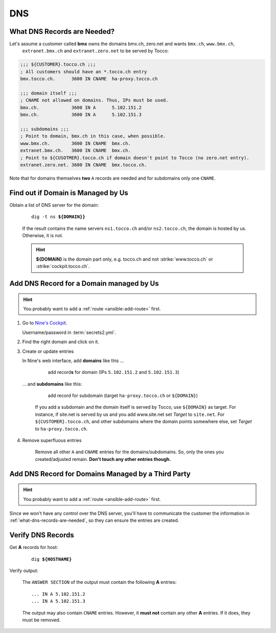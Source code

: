 DNS
===

.. todo::

    * describe how to add new domains (glue entries, etc.)


.. _what-dns-records-are-needed:

What DNS Records are Needed?
----------------------------

Let's assume a customer called **bmx** owns the domains bmx.ch, zero.net and wants ``bmx.ch``, ``www.bmx.ch``,
 ``extranet.bmx.ch`` and ``extranet.zero.net`` to be served by Tocco:

.. code-block:: ini

    ;;; ${CUSTOMER}.tocco.ch ;;;
    ; All customers should have an *.tocco.ch entry
    bmx.tocco.ch.      3600 IN CNAME  ha-proxy.tocco.ch

    ;;; domain itself ;;;
    ; CNAME not allowed on domains. Thus, IPs must be used.
    bmx.ch.            3600 IN A      5.102.151.2
    bmx.ch.            3600 IN A      5.102.151.3

    ;;; subdomains ;;;
    ; Point to domain, bmx.ch in this case, when possible.
    www.bmx.ch.        3600 IN CNAME  bmx.ch.
    extranet.bmx.ch.   3600 IN CNAME  bmx.ch.
    ; Point to ${CUSOTMER}.tocco.ch if domain doesn't point to Tocco (no zero.net entry).
    extranet.zero.net. 3600 IN CNAME  bmx.tocco.ch.
                                                     

Note that for domains themselves **two** ``A`` records are needed and for subdomains only one ``CNAME``.


Find out if Domain is Managed by Us
-----------------------------------

Obtain a list of DNS server for the domain:

    .. parsed-literal::

        dig -t ns **${DOMAIN}}**

    If the result contains the name servers ``ns1.tocco.ch`` and/or ``ns2.tocco.ch``, the domain is hosted by us.
    Otherwise, it is not.

    .. hint::

        **${DOMAIN}** is the domain part only, e.g. tocco.ch and not :strike:`www.tocco.ch` or
        :strike:`cockpit.tocco.ch`.

.. _dns-managed-by-us:

Add DNS Record for a Domain managed by Us
-----------------------------------------

.. hint::

        You probably want to add a :ref:`route <ansible-add-route>` first.

#. Go to `Nine's Cockpit`_.

   Username/password in :term:`secrets2.yml`.

#. Find the right domain and click on it.

#. Create or update entries

   In Nine's web interface, add **domains** like this …

       .. figure:: dns_static/nine_a_record.png
           :scale: 60%

           add record\ **s** for domain (IPs ``5.102.151.2`` and ``5.102.151.3``)


   … and **subdomains** like this:

       .. figure:: dns_static/nine_cname_record.png
           :scale: 60%

           add record for subdomain (target ``ha-proxy.tocco.ch`` or ``${DOMAIN}``)

       If you add a subdomain and the domain itself is served by Tocco, use ``${DOMAIN}``
       as target. For instance, if site.net is served by us and you add www.site.net set
       *Target* to ``site.net``. For ``${CUSTOMER}.tocco.ch``, and other subdomains where
       the domain points somewhere else, set *Target* to ``ha-proxy.tocco.ch``.

#. Remove superfluous entries

    Remove all other ``A`` and ``CNAME`` entries for the domains/subdomains. So, only the ones you created/adjusted
    remain. **Don't touch any other entries though.**

.. _Nine's Cockpit: https://cockpit.nine.ch/en/dns/domains


Add DNS Record for Domains Managed by a Third Party
---------------------------------------------------

.. hint::

        You probably want to add a :ref:`route <ansible-add-route>` first.

Since we won't have any control over the DNS server, you'll have to communicate the customer the information in
:ref:`what-dns-records-are-needed`, so they can ensure the entries are created.

.. _verify-dns-records:

Verify DNS Records
------------------

Get **A** records for host:

    .. parsed-literal::

        dig **${HOSTNAME}**

Verify output:

    The ``ANSWER SECTION`` of the output must contain the following **A** entries::

        ... IN A 5.102.151.2
        ... IN A 5.102.151.3

    The output may also contain ``CNAME`` entries. However, it **must not** contain any other **A** entries. If it does,
    they must be removed.
